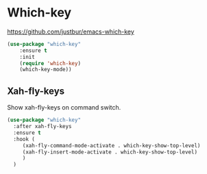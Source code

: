 #+PROPERTY: header-args    :results silent
#+STARTUP: content

* Which-key
https://github.com/justbur/emacs-which-key
#+BEGIN_SRC emacs-lisp
  (use-package "which-key"
	  :ensure t
	  :init
	  (require 'which-key)
	  (which-key-mode))
#+END_SRC

** Xah-fly-keys
   Show xah-fly-keys on command switch.
   #+begin_src emacs-lisp
     (use-package "which-key"
       :after xah-fly-keys
       :ensure t
       :hook (
	      (xah-fly-command-mode-activate . which-key-show-top-level)
	      (xah-fly-insert-mode-activate . which-key-show-top-level)
	      )
       )
   #+end_src

